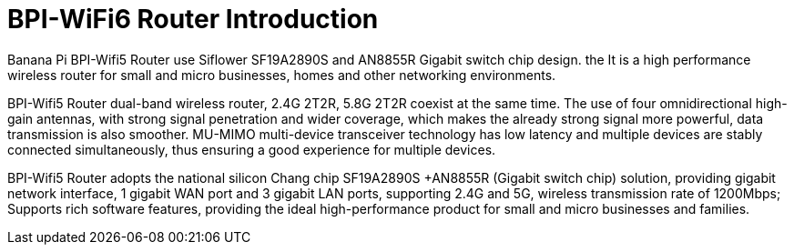 = BPI-WiFi6 Router Introduction

Banana Pi BPI-Wifi5 Router use Siflower SF19A2890S and AN8855R Gigabit switch chip design. the  It is a high performance wireless router for small and micro businesses, homes and other networking environments. 

BPI-Wifi5 Router dual-band wireless router, 2.4G 2T2R, 5.8G 2T2R coexist at the same time. The use of four omnidirectional high-gain antennas, with strong signal penetration and wider coverage, which makes the already strong signal more powerful, data transmission is also smoother. MU-MIMO multi-device transceiver technology has low latency and multiple devices are stably connected simultaneously, thus ensuring a good experience for multiple devices.

BPI-Wifi5 Router adopts the national silicon Chang chip SF19A2890S +AN8855R (Gigabit switch chip) solution, providing gigabit network interface, 1 gigabit WAN port and 3 gigabit LAN ports, supporting 2.4G and 5G, wireless transmission rate of 1200Mbps; Supports rich software features, providing the ideal high-performance product for small and micro businesses and families.
 



